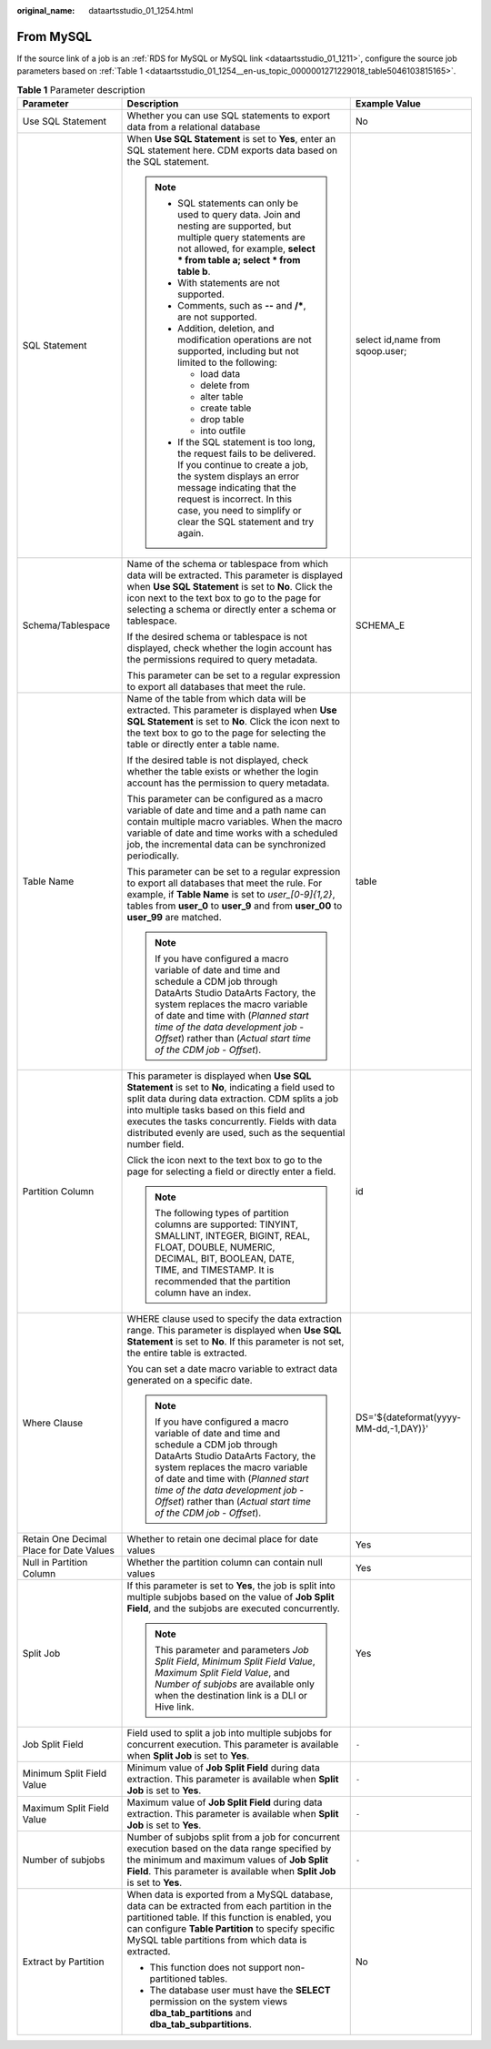 :original_name: dataartsstudio_01_1254.html

.. _dataartsstudio_01_1254:

From MySQL
==========

If the source link of a job is an :ref:`RDS for MySQL or MySQL link <dataartsstudio_01_1211>`, configure the source job parameters based on :ref:`Table 1 <dataartsstudio_01_1254__en-us_topic_0000001271229018_table5046103815165>`.

.. _dataartsstudio_01_1254__en-us_topic_0000001271229018_table5046103815165:

.. table:: **Table 1** Parameter description

   +------------------------------------------+-------------------------------------------------------------------------------------------------------------------------------------------------------------------------------------------------------------------------------------------------------------------------------------------------------------------------+---------------------------------------+
   | Parameter                                | Description                                                                                                                                                                                                                                                                                                             | Example Value                         |
   +==========================================+=========================================================================================================================================================================================================================================================================================================================+=======================================+
   | Use SQL Statement                        | Whether you can use SQL statements to export data from a relational database                                                                                                                                                                                                                                            | No                                    |
   +------------------------------------------+-------------------------------------------------------------------------------------------------------------------------------------------------------------------------------------------------------------------------------------------------------------------------------------------------------------------------+---------------------------------------+
   | SQL Statement                            | When **Use SQL Statement** is set to **Yes**, enter an SQL statement here. CDM exports data based on the SQL statement.                                                                                                                                                                                                 | select id,name from sqoop.user;       |
   |                                          |                                                                                                                                                                                                                                                                                                                         |                                       |
   |                                          | .. note::                                                                                                                                                                                                                                                                                                               |                                       |
   |                                          |                                                                                                                                                                                                                                                                                                                         |                                       |
   |                                          |    -  SQL statements can only be used to query data. Join and nesting are supported, but multiple query statements are not allowed, for example, **select \* from table a; select \* from table b**.                                                                                                                    |                                       |
   |                                          |    -  With statements are not supported.                                                                                                                                                                                                                                                                                |                                       |
   |                                          |    -  Comments, such as **--** and **/\***, are not supported.                                                                                                                                                                                                                                                          |                                       |
   |                                          |    -  Addition, deletion, and modification operations are not supported, including but not limited to the following:                                                                                                                                                                                                    |                                       |
   |                                          |                                                                                                                                                                                                                                                                                                                         |                                       |
   |                                          |       -  load data                                                                                                                                                                                                                                                                                                      |                                       |
   |                                          |       -  delete from                                                                                                                                                                                                                                                                                                    |                                       |
   |                                          |       -  alter table                                                                                                                                                                                                                                                                                                    |                                       |
   |                                          |       -  create table                                                                                                                                                                                                                                                                                                   |                                       |
   |                                          |       -  drop table                                                                                                                                                                                                                                                                                                     |                                       |
   |                                          |       -  into outfile                                                                                                                                                                                                                                                                                                   |                                       |
   |                                          |                                                                                                                                                                                                                                                                                                                         |                                       |
   |                                          |    -  If the SQL statement is too long, the request fails to be delivered. If you continue to create a job, the system displays an error message indicating that the request is incorrect. In this case, you need to simplify or clear the SQL statement and try again.                                                 |                                       |
   +------------------------------------------+-------------------------------------------------------------------------------------------------------------------------------------------------------------------------------------------------------------------------------------------------------------------------------------------------------------------------+---------------------------------------+
   | Schema/Tablespace                        | Name of the schema or tablespace from which data will be extracted. This parameter is displayed when **Use SQL Statement** is set to **No**. Click the icon next to the text box to go to the page for selecting a schema or directly enter a schema or tablespace.                                                     | SCHEMA_E                              |
   |                                          |                                                                                                                                                                                                                                                                                                                         |                                       |
   |                                          | If the desired schema or tablespace is not displayed, check whether the login account has the permissions required to query metadata.                                                                                                                                                                                   |                                       |
   |                                          |                                                                                                                                                                                                                                                                                                                         |                                       |
   |                                          | This parameter can be set to a regular expression to export all databases that meet the rule.                                                                                                                                                                                                                           |                                       |
   +------------------------------------------+-------------------------------------------------------------------------------------------------------------------------------------------------------------------------------------------------------------------------------------------------------------------------------------------------------------------------+---------------------------------------+
   | Table Name                               | Name of the table from which data will be extracted. This parameter is displayed when **Use SQL Statement** is set to **No**. Click the icon next to the text box to go to the page for selecting the table or directly enter a table name.                                                                             | table                                 |
   |                                          |                                                                                                                                                                                                                                                                                                                         |                                       |
   |                                          | If the desired table is not displayed, check whether the table exists or whether the login account has the permission to query metadata.                                                                                                                                                                                |                                       |
   |                                          |                                                                                                                                                                                                                                                                                                                         |                                       |
   |                                          | This parameter can be configured as a macro variable of date and time and a path name can contain multiple macro variables. When the macro variable of date and time works with a scheduled job, the incremental data can be synchronized periodically.                                                                 |                                       |
   |                                          |                                                                                                                                                                                                                                                                                                                         |                                       |
   |                                          | This parameter can be set to a regular expression to export all databases that meet the rule. For example, if **Table Name** is set to *user_[0-9]{1,2}*, tables from **user_0** to **user_9** and from **user_00** to **user_99** are matched.                                                                         |                                       |
   |                                          |                                                                                                                                                                                                                                                                                                                         |                                       |
   |                                          | .. note::                                                                                                                                                                                                                                                                                                               |                                       |
   |                                          |                                                                                                                                                                                                                                                                                                                         |                                       |
   |                                          |    If you have configured a macro variable of date and time and schedule a CDM job through DataArts Studio DataArts Factory, the system replaces the macro variable of date and time with (*Planned start time of the data development job* - *Offset*) rather than (*Actual start time of the CDM job* - *Offset*).    |                                       |
   +------------------------------------------+-------------------------------------------------------------------------------------------------------------------------------------------------------------------------------------------------------------------------------------------------------------------------------------------------------------------------+---------------------------------------+
   | Partition Column                         | This parameter is displayed when **Use SQL Statement** is set to **No**, indicating a field used to split data during data extraction. CDM splits a job into multiple tasks based on this field and executes the tasks concurrently. Fields with data distributed evenly are used, such as the sequential number field. | id                                    |
   |                                          |                                                                                                                                                                                                                                                                                                                         |                                       |
   |                                          | Click the icon next to the text box to go to the page for selecting a field or directly enter a field.                                                                                                                                                                                                                  |                                       |
   |                                          |                                                                                                                                                                                                                                                                                                                         |                                       |
   |                                          | .. note::                                                                                                                                                                                                                                                                                                               |                                       |
   |                                          |                                                                                                                                                                                                                                                                                                                         |                                       |
   |                                          |    The following types of partition columns are supported: TINYINT, SMALLINT, INTEGER, BIGINT, REAL, FLOAT, DOUBLE, NUMERIC, DECIMAL, BIT, BOOLEAN, DATE, TIME, and TIMESTAMP. It is recommended that the partition column have an index.                                                                               |                                       |
   +------------------------------------------+-------------------------------------------------------------------------------------------------------------------------------------------------------------------------------------------------------------------------------------------------------------------------------------------------------------------------+---------------------------------------+
   | Where Clause                             | WHERE clause used to specify the data extraction range. This parameter is displayed when **Use SQL Statement** is set to **No**. If this parameter is not set, the entire table is extracted.                                                                                                                           | DS='${dateformat(yyyy-MM-dd,-1,DAY)}' |
   |                                          |                                                                                                                                                                                                                                                                                                                         |                                       |
   |                                          | You can set a date macro variable to extract data generated on a specific date.                                                                                                                                                                                                                                         |                                       |
   |                                          |                                                                                                                                                                                                                                                                                                                         |                                       |
   |                                          | .. note::                                                                                                                                                                                                                                                                                                               |                                       |
   |                                          |                                                                                                                                                                                                                                                                                                                         |                                       |
   |                                          |    If you have configured a macro variable of date and time and schedule a CDM job through DataArts Studio DataArts Factory, the system replaces the macro variable of date and time with (*Planned start time of the data development job* - *Offset*) rather than (*Actual start time of the CDM job* - *Offset*).    |                                       |
   +------------------------------------------+-------------------------------------------------------------------------------------------------------------------------------------------------------------------------------------------------------------------------------------------------------------------------------------------------------------------------+---------------------------------------+
   | Retain One Decimal Place for Date Values | Whether to retain one decimal place for date values                                                                                                                                                                                                                                                                     | Yes                                   |
   +------------------------------------------+-------------------------------------------------------------------------------------------------------------------------------------------------------------------------------------------------------------------------------------------------------------------------------------------------------------------------+---------------------------------------+
   | Null in Partition Column                 | Whether the partition column can contain null values                                                                                                                                                                                                                                                                    | Yes                                   |
   +------------------------------------------+-------------------------------------------------------------------------------------------------------------------------------------------------------------------------------------------------------------------------------------------------------------------------------------------------------------------------+---------------------------------------+
   | Split Job                                | If this parameter is set to **Yes**, the job is split into multiple subjobs based on the value of **Job Split Field**, and the subjobs are executed concurrently.                                                                                                                                                       | Yes                                   |
   |                                          |                                                                                                                                                                                                                                                                                                                         |                                       |
   |                                          | .. note::                                                                                                                                                                                                                                                                                                               |                                       |
   |                                          |                                                                                                                                                                                                                                                                                                                         |                                       |
   |                                          |    This parameter and parameters *Job Split Field*, *Minimum Split Field Value*, *Maximum Split Field Value*, and *Number of subjobs* are available only when the destination link is a DLI or Hive link.                                                                                                               |                                       |
   +------------------------------------------+-------------------------------------------------------------------------------------------------------------------------------------------------------------------------------------------------------------------------------------------------------------------------------------------------------------------------+---------------------------------------+
   | Job Split Field                          | Field used to split a job into multiple subjobs for concurrent execution. This parameter is available when **Split Job** is set to **Yes**.                                                                                                                                                                             | ``-``                                 |
   +------------------------------------------+-------------------------------------------------------------------------------------------------------------------------------------------------------------------------------------------------------------------------------------------------------------------------------------------------------------------------+---------------------------------------+
   | Minimum Split Field Value                | Minimum value of **Job Split Field** during data extraction. This parameter is available when **Split Job** is set to **Yes**.                                                                                                                                                                                          | ``-``                                 |
   +------------------------------------------+-------------------------------------------------------------------------------------------------------------------------------------------------------------------------------------------------------------------------------------------------------------------------------------------------------------------------+---------------------------------------+
   | Maximum Split Field Value                | Maximum value of **Job Split Field** during data extraction. This parameter is available when **Split Job** is set to **Yes**.                                                                                                                                                                                          | ``-``                                 |
   +------------------------------------------+-------------------------------------------------------------------------------------------------------------------------------------------------------------------------------------------------------------------------------------------------------------------------------------------------------------------------+---------------------------------------+
   | Number of subjobs                        | Number of subjobs split from a job for concurrent execution based on the data range specified by the minimum and maximum values of **Job Split Field**. This parameter is available when **Split Job** is set to **Yes**.                                                                                               | ``-``                                 |
   +------------------------------------------+-------------------------------------------------------------------------------------------------------------------------------------------------------------------------------------------------------------------------------------------------------------------------------------------------------------------------+---------------------------------------+
   | Extract by Partition                     | When data is exported from a MySQL database, data can be extracted from each partition in the partitioned table. If this function is enabled, you can configure **Table Partition** to specify specific MySQL table partitions from which data is extracted.                                                            | No                                    |
   |                                          |                                                                                                                                                                                                                                                                                                                         |                                       |
   |                                          | -  This function does not support non-partitioned tables.                                                                                                                                                                                                                                                               |                                       |
   |                                          | -  The database user must have the **SELECT** permission on the system views **dba_tab_partitions** and **dba_tab_subpartitions**.                                                                                                                                                                                      |                                       |
   +------------------------------------------+-------------------------------------------------------------------------------------------------------------------------------------------------------------------------------------------------------------------------------------------------------------------------------------------------------------------------+---------------------------------------+
